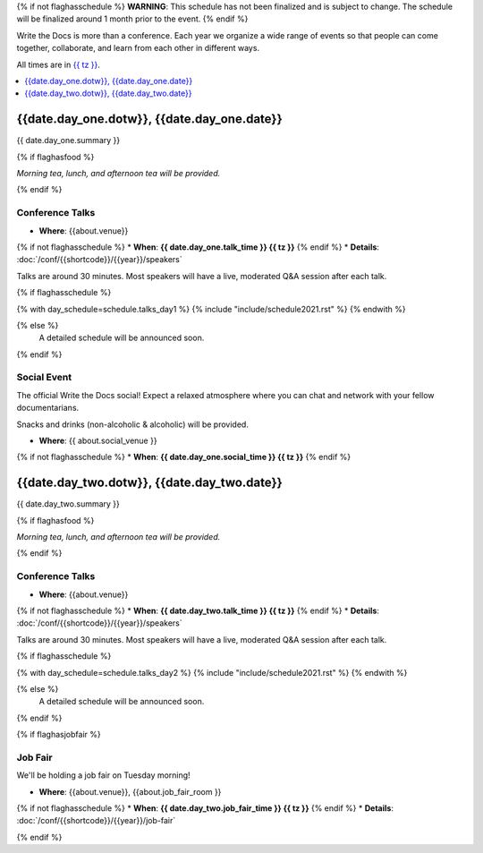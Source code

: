 {% if not flaghasschedule %}
**WARNING**: This schedule has not been finalized and is subject to change. The schedule will be finalized around 1 month prior to the event.
{% endif %}

Write the Docs is more than a conference.
Each year we organize a wide range of events so that people can come together, collaborate, and learn from each other in different ways.

All times are in `{{ tz }} <https://time.is/{{ tz }}>`_.

.. contents::
    :local:
    :depth: 1
    :backlinks: none


.. raw:: html

   <hr>


{{date.day_one.dotw}}, {{date.day_one.date}}
-----------------------------------------

{{ date.day_one.summary }}

{% if flaghasfood %}

*Morning tea, lunch, and afternoon tea will be provided.*

{% endif %}

Conference Talks
~~~~~~~~~~~~~~~~

* **Where**: {{about.venue}}
{% if not flaghasschedule %}
* **When**: **{{ date.day_one.talk_time }} {{ tz }}**
{% endif %}
* **Details**: :doc:`/conf/{{shortcode}}/{{year}}/speakers`

Talks are around 30 minutes. Most speakers will have a live, moderated Q&A session after each talk.

.. separator to fix list formatting

{% if flaghasschedule %}

{% with day_schedule=schedule.talks_day1 %}
{% include "include/schedule2021.rst" %}
{% endwith %}

{% else %}
    A detailed schedule will be announced soon.
{% endif %}


Social Event
~~~~~~~~~~~~

The official Write the Docs social! Expect a relaxed atmosphere where you can chat and network with your fellow documentarians.

Snacks and drinks (non-alcoholic & alcoholic) will be provided.

* **Where**: {{ about.social_venue }}
{% if not flaghasschedule %}
* **When**: **{{ date.day_one.social_time }} {{ tz }}**
{% endif %}


.. raw:: html

   <hr>


{{date.day_two.dotw}}, {{date.day_two.date}}
-----------------------------------------

{{ date.day_two.summary }}

{% if flaghasfood %}

*Morning tea, lunch, and afternoon tea will be provided.*

{% endif %}

Conference Talks
~~~~~~~~~~~~~~~~

* **Where**: {{about.venue}}
{% if not flaghasschedule %}
* **When**: **{{ date.day_two.talk_time }} {{ tz }}**
{% endif %}
* **Details**: :doc:`/conf/{{shortcode}}/{{year}}/speakers`

Talks are around 30 minutes. Most speakers will have a live, moderated Q&A session after each talk.

.. separator to fix list formatting

{% if flaghasschedule %}

{% with day_schedule=schedule.talks_day2 %}
{% include "include/schedule2021.rst" %}
{% endwith %}

{% else %}
  A detailed schedule will be announced soon.
{% endif %}

{% if flaghasjobfair %}

Job Fair
~~~~~~~~

We'll be holding a job fair on Tuesday morning!

* **Where**: {{about.venue}}, {{about.job_fair_room }}
{% if not flaghasschedule %}
* **When**: **{{ date.day_two.job_fair_time }} {{ tz }}**
{% endif %}
* **Details**: :doc:`/conf/{{shortcode}}/{{year}}/job-fair`

{% endif %}

